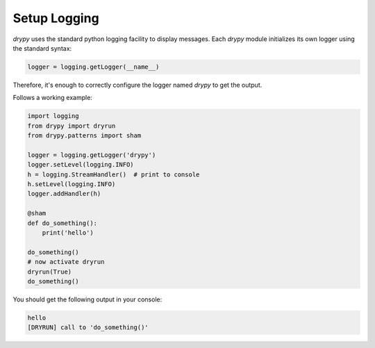 Setup Logging
=============

`drypy` uses the standard python logging facility to display messages. Each
`drypy` module initializes its own logger using the standard syntax:

.. code-block:: python

    logger = logging.getLogger(__name__)

Therefore, it's enough to correctly configure the logger named `drypy` to get
the output.

Follows a working example:

.. code-block:: python

    import logging
    from drypy import dryrun
    from drypy.patterns import sham

    logger = logging.getLogger('drypy')
    logger.setLevel(logging.INFO)
    h = logging.StreamHandler()  # print to console
    h.setLevel(logging.INFO)
    logger.addHandler(h)

    @sham
    def do_something():
        print('hello')

    do_something()
    # now activate dryrun
    dryrun(True)
    do_something()

You should get the following output in your console:

.. code-block:: python

    hello
    [DRYRUN] call to 'do_something()'